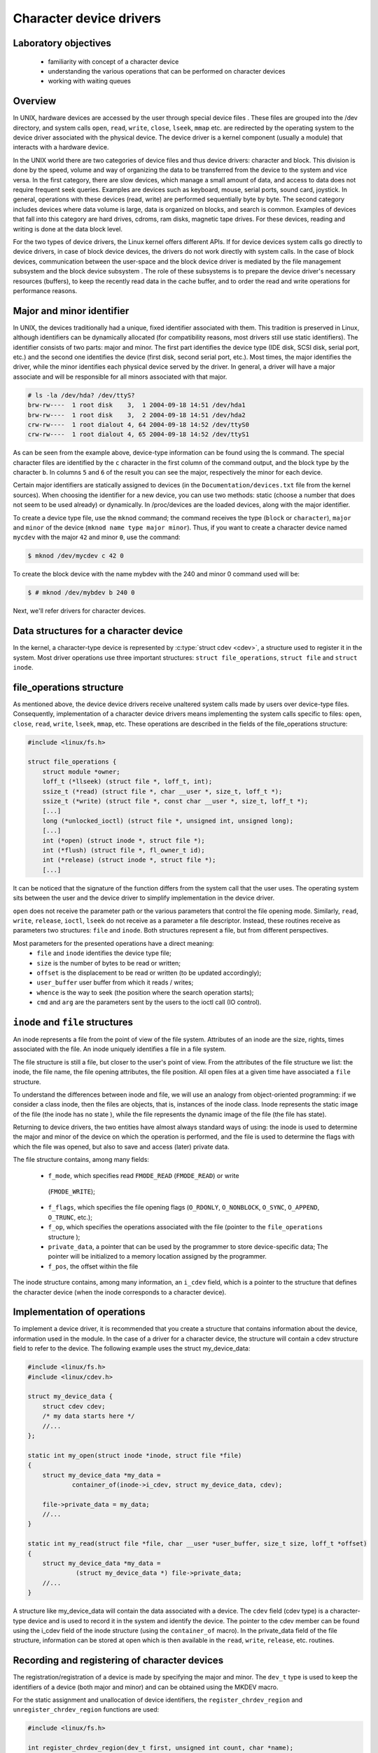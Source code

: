 Character device drivers
========================

.. slideconf::
   :theme: single-level

Laboratory objectives
---------------------

  * familiarity with concept of a character device
  * understanding the various operations that can be performed on character
    devices
  * working with waiting queues 

Overview
--------

In UNIX, hardware devices are accessed by the user through special device
files . These files are grouped into the /dev directory, and system calls
``open``, ``read``, ``write``, ``close``, ``lseek``, ``mmap`` etc. are
redirected by the operating system to the device driver associated with the
physical device. The device driver is a kernel component (usually a module)
that interacts with a hardware device.

In the UNIX world there are two categories of device files and thus
device drivers: character and block. This division is done by the speed,
volume and way of organizing the data to be transferred from the device to the
system and vice versa. In the first category, there are slow devices, which
manage a small amount of data, and access to data does not require frequent
seek queries. Examples are devices such as keyboard, mouse, serial ports,
sound card, joystick. In general, operations with these devices (read, write)
are performed sequentially byte by byte. The second category includes devices
where data volume is large, data is organized on blocks, and search is common.
Examples of devices that fall into this category are hard drives, cdroms, ram
disks, magnetic tape drives. For these devices, reading and writing is done at
the data block level.

For the two types of device drivers, the Linux kernel offers different APIs.
If for device devices system calls go directly to device drivers, in case of
block device devices, the drivers do not work directly with system calls. In
the case of block devices, communication between the user-space and the block
device driver is mediated by the file management subsystem and the block device
subsystem . The role of these subsystems is to prepare the device driver's
necessary resources (buffers), to keep the recently read data in the cache
buffer, and to order the read and write operations for performance reasons.

Major and minor identifier
--------------------------

In UNIX, the devices traditionally had a unique, fixed identifier associated
with them. This tradition is preserved in Linux, although identifiers can be
dynamically allocated (for compatibility reasons, most drivers still use static
identifiers). The identifier consists of two parts: major and minor. The first
part identifies the device type (IDE disk, SCSI disk, serial port, etc.)
and the second one identifies the device (first disk, second serial port,
etc.). Most times, the major identifies the driver, while the minor identifies
each physical device served by the driver. In general, a driver will have a
major associate and will be responsible for all minors associated with that
major.

.. code-block:: bash
   
   # ls -la /dev/hda? /dev/ttyS?
   brw-rw----  1 root disk    3,  1 2004-09-18 14:51 /dev/hda1
   brw-rw----  1 root disk    3,  2 2004-09-18 14:51 /dev/hda2
   crw-rw----  1 root dialout 4, 64 2004-09-18 14:52 /dev/ttyS0
   crw-rw----  1 root dialout 4, 65 2004-09-18 14:52 /dev/ttyS1

As can be seen from the example above, device-type information can be found 
using the ls command. The special character files are identified by the ``c``
character in the first column of the command output, and the block type by the
character ``b``. In columns ``5`` and ``6`` of the result  you can see the
major, respectively the minor for each device.

Certain major identifiers are statically assigned to devices (in the
``Documentation/devices.txt`` file from the kernel sources). When choosing the
identifier for a new device, you can use two methods: static (choose a number
that does not seem to be used already) or dynamically. In /proc/devices are the
loaded devices, along with the major identifier.

To create a device type file, use the ``mknod`` command; the command receives the
type (``block`` or ``character``), ``major`` and ``minor`` of the device
(``mknod name type major minor``). Thus, if you want to create a character device
named ``mycdev`` with the major ``42`` and minor ``0``, use the command:

.. code-block:: c

   $ mknod /dev/mycdev c 42 0

To create the block device with the name mybdev with the 240 and minor 0 
command used will be:

.. code-block:: c

   $ # mknod /dev/mybdev b 240 0

Next, we'll refer drivers for character devices.

Data structures for a character device
--------------------------------------

In the kernel, a character-type device is represented by :c:type:`struct cdev <cdev>`,
a structure used to register it in the system. Most driver operations use three
important structures: ``struct file_operations``, ``struct file`` and ``struct inode``.

file_operations structure
-------------------------

As mentioned above, the device device drivers receive unaltered system calls
made by users over device-type files. Consequently, implementation of a character
device drivers means implementing the system calls specific to files: ``open``,
``close``, ``read``, ``write``, ``lseek``, ``mmap``, etc. These operations are
described in the fields of the file_operations structure:

.. code-block:: c

   #include <linux/fs.h>
   
   struct file_operations {
       struct module *owner;
       loff_t (*llseek) (struct file *, loff_t, int);
       ssize_t (*read) (struct file *, char __user *, size_t, loff_t *);
       ssize_t (*write) (struct file *, const char __user *, size_t, loff_t *);
       [...]
       long (*unlocked_ioctl) (struct file *, unsigned int, unsigned long);
       [...]
       int (*open) (struct inode *, struct file *);
       int (*flush) (struct file *, fl_owner_t id);
       int (*release) (struct inode *, struct file *);
       [...]

.. **

It can be noticed that the signature of the function differs from the system 
call that the user uses. The operating system sits between the user and
the device driver to simplify implementation in the device driver.

``open`` does not receive the parameter path or the various parameters that control
the file opening mode. Similarly, ``read``, ``write``, ``release``, ``ioctl``, ``lseek``
do not receive as a parameter a file descriptor. Instead, these routines receive as
parameters two structures: ``file`` and ``inode``. Both structures represent a file,
but from different perspectives.

Most parameters for the presented operations have a direct meaning:
   * ``file`` and ``inode`` identifies the device type file;
   * ``size`` is the number of bytes to be read or written;
   * ``offset`` is the displacement to be read or written (to be updated 
     accordingly);
   * ``user_buffer`` user buffer from which it reads / writes;
   * ``whence`` is the way to seek (the position where the search operation starts);
   * ``cmd`` and ``arg`` are the parameters sent by the users to the ioctl call (IO 
     control). 

``inode`` and ``file`` structures
---------------------------------

An inode represents a file from the point of view of the file system. Attributes
of an inode are the size, rights, times associated with the file. An inode uniquely
identifies a file in a file system.

The file structure is still a file, but closer to the user's point of view.
From the attributes of the file structure we list: the inode, the file name,
the file opening attributes, the file position. All open files at a given time
have associated a ``file`` structure.

To understand the differences between inode and file, we will use an analogy 
from object-oriented programming: if we consider a class inode, then the files
are objects, that is, instances of the inode class. Inode represents the static
image of the file (the inode has no state ), while the file represents the
dynamic image of the file (the file has state).

Returning to device drivers, the two entities have almost always standard ways 
of using: the inode is used to determine the major and minor of the device on 
which the operation is performed, and the file is used to determine the flags 
with which the file was opened, but also to save and access (later) private
data.

The file structure contains, among many fields:

   * ``f_mode``, which specifies read ``FMODE_READ`` (``FMODE_READ``) or write
    (``FMODE_WRITE``);
   * ``f_flags``, which specifies the file opening flags (``O_RDONLY``,
     ``O_NONBLOCK``, ``O_SYNC``, ``O_APPEND``, ``O_TRUNC``, etc.);
   * ``f_op``, which specifies the operations associated with the file (pointer to
     the ``file_operations`` structure );
   * ``private_data``, a pointer that can be used by the programmer to store
     device-specific data; The pointer will be initialized to a memory location
     assigned by the programmer.
   * ``f_pos``, the offset within the file

The inode structure contains, among many information, an ``i_cdev`` field, which is
a pointer to the structure that defines the character device (when the inode corresponds
to a character device).

Implementation of operations
----------------------------

To implement a device driver, it is recommended that you create a structure 
that contains information about the device, information used in the module. In
the case of a driver for a character device, the structure will contain a cdev
structure field to refer to the device. The following example uses the struct 
my_device_data:

.. code-block:: c

   #include <linux/fs.h>
   #include <linux/cdev.h>
    
   struct my_device_data {
       struct cdev cdev;
       /* my data starts here */
       //...
   };
    
   static int my_open(struct inode *inode, struct file *file)
   {
       struct my_device_data *my_data =
               container_of(inode->i_cdev, struct my_device_data, cdev);
    
       file->private_data = my_data;
       //...
   }
    
   static int my_read(struct file *file, char __user *user_buffer, size_t size, loff_t *offset)
   {
       struct my_device_data *my_data =
                (struct my_device_data *) file->private_data;
       //...
   }

.. **

A structure like my_device_data will contain the data associated with a device.
The ``cdev`` field (cdev type) is a character-type device and is used to record it
in the system and identify the device. The pointer to the cdev member can be
found using the i_cdev field of the inode structure (using the ``container_of``
macro). In the private_data field of the file structure, information can be 
stored at open which is then available in the ``read``, ``write``, ``release``, etc.
routines.

Recording and registering of character devices
----------------------------------------------

The registration/registration of a device is made by specifying the major and
minor. The ``dev_t`` type is used to keep the identifiers of a device (both major
and minor) and can be obtained using the MKDEV macro.

For the static assignment and unallocation of device identifiers, the
``register_chrdev_region`` and ``unregister_chrdev_region`` functions are used:

.. code-block:: c
   
   #include <linux/fs.h>
    
   int register_chrdev_region(dev_t first, unsigned int count, char *name);
   void unregister_chrdev_region(dev_t first, unsigned int count);

.. **

It is recommended that device identifiers be dynamically assigned to the
``alloc_chrdev_region`` function.

The ``my_minor_count`` sequence reserves my_minor_count devices, starting with
``my_major`` major and my_first_minor minor (if the max value for minor is
exceeded, move to the next major):

.. code-block:: c
    
   #include <linux/fs.h>
    
    //...
    int err;
    err = register_chrdev_region(MKDEV(my_major, my_first_minor), my_minor_count,
                                  "my_device_driver");
    if (err != 0) {
        /* report error */
        return err;
    }
    //...


.. **

After assigning the identifiers, the character device will have to be
initialized (cdev_init) and the cdev_add kernel will have to be notified. The
``cdev_add`` function must be called only after the device is ready to receive
calls. Removing a device is done using the ``cdev_del`` function.

.. code-block:: c
   
   #include <linux/cdev.h>
   
   void cdev_init(struct cdev *cdev, struct file_operations *fops);
   int cdev_add(struct cdev *dev, dev_t num, unsigned int count);
   void cdev_del(struct cdev *dev);

.. **

The following sequence registers and initializes MY_MAX_MINORS devices:

.. code-block:: c
    
    #include <linux/fs.h>
    #include <linux/cdev.h>
     
    #define MY_MAJOR       42
    #define MY_MAX_MINORS  5
     
    struct my_device_data {
        struct cdev cdev;
        /* my data starts here */
        //...
    };
     
    struct my_device_data devs[MY_MAX_MINORS];
     
    const struct file_operations my_fops = {
        .owner = THIS_MODULE,
        .open = my_open,
        .read = my_read,
        .write = my_write,
        .release = my_release,
        .unlocked_ioctl = my_ioctl
    };
     
    int init_module(void)
    {
        int i, err;
     
        err = register_chrdev_region(MKDEV(MY_MAJOR, 0), MY_MAX_MINORS,
                                          "my_device_driver");
        if (err != 0) {
            /* report error */
            return err;
        }
     
        for(i = 0; i < MY_MAX_MINORS; i++) {
            /* initialize devs[i] fields */
            cdev_init(&devs[i].cdev, &my_fops);
            cdev_add(&devs[i].cdev, MKDEV(MY_MAJOR, i), 1);
        }
     
        return 0;
    }

.. **

While the following sequence deletes and registers them:

.. code-block:: c

   void cleanup_module(void)
   {
       int i;
    
       for(i = 0; i < MY_MAX_MINORS; i++) {
           /* release devs[i] fields */
           cdev_del(&devs[i].cdev);
       }
       unregister_chrdev_region(MKDEV(MY_MAJOR, 0), MY_MAX_MINORS);
   }

.. **

Note: initialization of the struct my_fops used the initialization of members
by name, defined in C99 standard (see designated initializers and the
file_operations structure ). Structure members who do not explicitly appear in
this initialization will be set to the default value for their type. For
example, after the initialization above, my_fops.mmap will be NULL.

Access to the address space of the process
------------------------------------------

A driver for a device is the interface between an application and hardware. As
a result, we often have to access a given user-space driver device. Accessing
process address space can not be done directly (by de-referencing a user-space
pointer). Direct access of a user-space pointer can lead to incorrect behavior
(depending on architecture, a user-space pointer may not be valid or mapped to
kernel-space), a kernel oops (the user-mode pointer can refer to a non-resident
memory area) or security issues. Proper access to user-space data is done by
calling the macros / functions below:

.. code-block:: c

   
   #include <asm/uaccess.h>
    
   put_user(type val, type *address);
   get_user(type val, type *address);
   unsigned long copy_to_user(void __user *to, const void *from, unsigned long n);
   unsigned long copy_from_user(void *to, const void __user *from, unsigned long n)

.. **

All macros / functions turn 0 in case of success and another value in case of 
error and have the following roles:

   * ``put_user`` put in the user-space at the address address value of the val;
     Type can be one on 8, 16, 32, 64 bit (the maximum supported type depends on the 
     hardware platform);
   * ``get_user`` analogue to the previous function, only that val will be set to a
     value identical to the value at the user-space address given by address;
   * ``copy_to_user`` copies from the kernel-space from the address referenced by
     from in user-space to the address referenced by ``to``, ``byte size`` bytes;
   * ``copy_from_user`` copies from user-space from the address referenced by from
     in kernel-space to the address referenced by ``to``, ``byte size`` bytes.

A common section of code that works with these functions is:

.. code-block:: c
   
   #include <asm/uaccess.h>
    
   /*
    * Copy at most size bytes to user space.
    * Return ''0'' on success and some other value on error.
    */
   if (copy_to_user(user_buffer, kernel_buffer, size))
       return -EFAULT;
   else
       return 0;

Operations implemented by device type drivers
---------------------------------------------
Open and release
****************

The open function performs the initialization of a device. In most cases,
these operations refer to initializing the device and filling in specific data
(if it is the first open call). The release function is about releasing 
device-specific resources: unlocking specific data and closing the device if
the last call is close.

In most cases, the open function will have the following structure:

.. code-block:: c

   static int my_open(struct inode *inode, struct file *file)
   {
       struct my_device_data *my_data =
               container_of(inode->i_cdev, struct my_device_data, cdev);
    
       /* validate access to device */
       file->private_data = my_data;
    
       /* initialize device */
   	//..
    
       return 0;
   }

.. **

A problem that occurs when implementing the ``open`` function is access control.
Sometimes a device needs to be opened once at a time; More specifically, do not 
allow the second open before the release . To implement this restriction, you 
choose a way to handle an open call for an already open device: it can return 
an error (``-EBUSY``), block open calls until a release operation, or shut down
the device before do the open .

At the user-space call of the open and close functions on the device, call
my_open and my_release in the driver. An example of a user-space call:

.. code-block:: c

    int fd = open("/dev/my_device", O_RDONLY);
    if (fd < 0) {
        /* handle error */
    }
 
    /* do work */
    //..
 
    close(fd);

.. **

Read and write
--------------

The read and write functions transfer data between the device and the
user-space: the read function reads the data from the device and transfers it
to the user-space, while writing reads the user-space data and writes it to the
device. The buffer received as a parameter is a user-space pointer, which is
why it is necessary to use the copy_to_user or copy_from_user functions.

The value returned by read or write can be:

  * the number of bytes transferred; if the returned value is less than the size
    parameter (the number of bytes requested), then it means that a partial
    transfer was made. Most of the time, the user-space app calls the system call
    (read or write) function until the required data number is transferred.
  * 0 to mark the end of the file in the case of read ; if write returns the
    value 0 then it means that no byte has been written and that no error has
    occurred; In this case, the user-space application retries the write call.
  * a negative value indicating an error code.

To perform a data transfer consisting of several partial transfers, the
following operations should be performed:

  * transfer the maximum number of possible bytes between the buffer received
    as a parameter and the device (writing to the device/reading from the device
    will be done from the offset received as a parameter);
  * update the offset received as a parameter to the position from which the
    next read / write data will begin;
  * returns the number of bytes transferred.

The sequence below shows a simple example of the read function. The call does 
not update the offset field so it will always return the message at the 
beginning of the buffer. A correct implementation must take account of the 
offset parameter and update it after reading.

.. code-block:: c

   static int my_read(struct file *file, char __user *user_buffer, 
                                   size_t size, loff_t *offset)
   {
       struct my_device_data *my_data =
                (struct my_device_data *) file->private_data;
    
       /* read data from device in my_data->buffer */
       if(copy_to_user(user_buffer, my_data->buffer, my_data->size))
           return -EFAULT;
    
       return my_data->size;
   }


The structure of the write function is similar: reads user-space data using the
copy_from_user function and writes them to the device.

.. code-block:: c

   static int my_write(struct file *file, const char __user *user_buffer,
                                                size_t size, loff_t * offset)
   {
       // write data from user buffer into kernel buffer
       // update file offset in userspace
       // ..
    
   }

When calling the user-space read and write functions (using an open call file
my_read ), the my_read and my_write in the driver will be called. An example of
a user-space code:

.. code-block:: c

    if (read(fd, buffer, size) < 0) {
        /* handle error */
    }
 
    if (write(fd, buffer, size) < 0) {
        /* handle error */
    }

The images below illustrate read and write operations and how data is
transferred between the userspace and the driver. In the first two images we
can see two situations for the read:

   1. when the driver has enough data available (starting with the OFFSET
      position) to accurately transfer the required size (SIZE) to the user.
   2. when a smaller amount is transferred than required.

We can look at the read operation implemented by the driver as a response to a
userpace read request. In this case, the driver is responsible for advancing
the offset according to how much it reads and returning the read size (which
may be less than what is required).

In parallel, the write operation will respond to a write request from userspace 
(the last two images). In this case, depending on the maximum driver capacity 
(MAXSIZ), you can write more or less than the required size.

ioctl
-----

In addition to read and write operations, a driver needs the ability to perform
certain physical device control tasks. These operations are accomplished by
implementing a ioctl function. Initially, the ioctl system call used Big Kernel
Lock. That's why the call was gradually replaced with its unlocked version
called unlocked_ioctl . You can read more on LWN: 
http://lwn.net/Articles/119652/

.. code-block:: c

  static long my_ioctl (struct file *file, unsigned int cmd, unsigned long arg);

cmd is the command sent from user-space. If a whole is being sent to the
user-space call, it can be accessed directly. If a buffer is fetched, the arg
value will be a pointer to it, and must be accessed through the copy_to_user or
copy_from_user.

Before implementing the ioctl function, the numbers corresponding to the 
commands must be chosen. One method is to choose consecutive numbers starting
at 0, but it is recommended to use ``_IOC(dir, type, nr, size)`` macrodefinition
to generate ioctl codes. The macrodefinition parameters are as follows:

   * ``dir`` represents the data transfer (``_IOC_NONE`` , ``_IOC_READ``,
     ``_IOC_WRITE``.
   * ``type`` represents the magic number (Documentation/ioctl-number.txt);
   * ``nr`` is the ioctl code for the device;
   * ``size`` is the size transferred data.

The following example shows an implementation for a ioctl function:

.. code-block:: c

   #include <asm/ioctl.h>
    
   #define MY_IOCTL_IN _IOC(_IOC_WRITE, 'k', 1, sizeof(my_ioctl_data))
    
   static long my_ioctl (struct file *file, unsigned int cmd, unsigned long arg)
   {
       struct my_device_data *my_data =
            (struct my_device_data*) file->private_data;
       my_ioctl_data mid;
    
       switch(cmd) {
       case MY_IOCTL_IN:
           if( copy_from_user(&mid, (my_ioctl_data *) arg, 
                              sizeof(my_ioctl_data)) )
               return -EFAULT;
    
           /* process data and execute command */
    
           break;
       default:
           return -ENOTTY;
       }
    
       return 0;
   }

At the user-space call for the ioctl function, the my_ioctl function of the 
driver will be called. An example of such a user-space call:

.. code-block:: c
   
    if (ioctl(fd, MY_IOCTL_IN, buffer) < 0) {
        /* handle error */
    }

Synchronization - waiting queues
--------------------------------

Wait queues are useful mechanisms for synchronization issues. It is often
necessary for a thread to wait for an operation to finish, but it is desirable
that this wait is not busy-waiting. Using waiting queues and functions that
change the state of the thread from a non-planable plan to the opposite can
solve such problems. In Linux, a queue is a list of processes that are waiting
for a specific event. A queue is defined with the ``wait_queue_head_t`` type and
can be used by the functions/macros:

.. code-block:: c
   
   #include <linux/wait.h>
    
   DECLARE_WAIT_QUEUE_HEAD(wq_name);
    
   void init_waitqueue_head(wait_queue_head_t *q);
    
   int wait_event(wait_queue_head_t q, int condition);
    
   int wait_event_interruptible(wait_queue_head_t q, int condition);
    
   int wait_event_timeout(wait_queue_head_t q, int condition, int timeout);
    
   int wait_event_interruptible_timeout(wait_queue_head_t q, int condition, int timeout);
    
   void wake_up(wait_queue_head_t *q);
    
   void wake_up_interruptible(wait_queue_head_t *q);

The roles of the macros / functions above are:

   * ``init_waitqueue_head`` initializes the queue; if you want to initialize the
     queue to compile, you can use the ``DECLARE_WAIT_QUEUE_HEAD`` macro;

   * ``wait_event`` and ``wait_event_interruptible`` adds the current thread to the
     queue while the condition is false, sets it to TASK_UNINTERRUPTIBLE or
     TASK_INTERRUPTIBLE and calls the scheduler to schedule a new thread; Waiting
     will be interrupted when another thread will call the wake_up function; 
   * ``wait_event_timeout`` and ``wait_event_interruptible``_timeout have the same
     effect as the above functions, only waiting can be interrupted at the end of 
     the timeout received as a parameter;

   * ``wake_up`` puts all threads off from state TASK_INTERRUPTIBLE and
     TASK_UNINTERRUPTIBLE in TASK_RUNNING status; Remove these threads from the
     queue;

   * ``wake_up_interruptible`` same action, but only threads with TASK_INTERRUPTIBLE
     status are TASK_INTERRUPTIBLE . 

A simple example is that of a thread waiting to change the value of a flag. The
initializations are done by the sequence:

.. code-block:: c

   #include <linux/sched.h>
 
    wait_queue_head_t wq;
    int flag = 0;
 
    init_waitqueue_head(&wq);

A thread will wait for the flag to be changed to a value other than zero:

.. code-block:: c

   wait_event_interruptible(wq, flag !=0);
   flag = 0;

While another thread will change the flag value and wake up the waiting threads:

.. code-block:: c

   flag = 1 ;
   wake_up_interruptible (&wq);


Exercises
---------

To run the lab, we start from the laboratory 's task archive . We download and
decompress the archive into the so2/ directory of the student's home
directory on the base system:

Within the lab04 lab04-tasks/ directory, resources are available to develop the 
exercises below: source code skeleton files, Makefile and Kbuild files,
scripts, and test programs.

We will develop exercises on the base system and then test them on the QEMU
virtual machine . After editing and compiling a kernel module,
we will copy it to the dedicated QEMU virtual machine directory using a form 
command:

.. code-block:: c

student@asgard:~/so2$ cp /path/to/module.ko ~/so2/qemu-so2/fsimg/root/modules/

Where /path/to/module.ko is the path to the object file for the kernel module. 
Then we will start from the ~/so2/qemu-so2/ , the QEMU virtual machine using 
the command

.. code-block:: c

   student@asgard:~/so2/qemu-so2$ make

After starting the QEMU virtual machine, we will be able to use commands in the 
QEMU window to load and download the kernel module:

.. code-block:: c

# insmod modules/module-name.ko
# rmmod module/module-name

Where module-name is the name of the kernel module.

For laboratory development, it is recommended to use three terminals or, 
better, three terminal tabs. To open a new terminal tab, use the Ctrl+Shift+t 
key combination. The three terminal tabs fulfill the following roles:

    At the first tab we develop the kernel module: editing, compiling, copying 
to the dedicated QEMU virtual machine directory. We work in the resulting 
directory resulting from the decompression of the laboratory's task archive.
    On the second tab, we start the QEMU virtual machine and then test the 
kernel module: load / unload mode, run tests. We work in the directory of the 
virtual machine: ~/so2/qemu-so2/ .
    On the third tab we start the minicom or UDP server to receive the 
netconsole messages . It does not matter in which director we are. We use the 
command


    To create a kernel module, use the resources in the kernel/ directory 
kernel/ .
    To create a test module, use the resources in the user/ directory.
    Tasks will be resolved by completing the kernel/so2_cdev.c with new 
features.
    Watch the contents of the kernel/so2_cdev.c so2_cdev.c file and use the 
defined macros.
    Read carefully all the details of an exercise before you begin solving it. 

Intro
-----

Identify, using cscope or LXR , the definitions of the following symbols:

    * ``struct file``
    * ``struct file_operations``
    * ``generic_ro_fops``
    * ``vfs_read, ``new_sync_red``and ``generic_file_read_iter``.

Follow the definition of the ``vfs_read`` function. Notice that for a device that
does not have the read function or the ``read_iter`` function will call
``new_sync_read`` . This function uses ``read_iter`` which by default is defined at
``generic_file_read_iter``.

Register a device of character type
---------------------------------
The driver will control a single device with the MY_MAJOR major and minor
MY_MINOR (the macros defined in the kernel/so2_cdev.c file).
As a first step, you will need to create the /dev/so2_cdev character
/dev/so2_cdev using the mknod utility.

.. attention:: Read the Major and Minor ID in the lab. To avoid using mknod every machine boot,
   add the mknod command with the relevant parameters at the end of the qemu-vm/fsimg/etc/rcS .

Implement the registration and deregistration of the device with the name
so2_cdev , respectively in the init and exit module functions. Remember
that the driver controls a single device. In this exercise you do not need to
use the cdev_init and cdev_add. You will use them in the next exercise.

.. attention:: Read the section  registering lab character devices in the lab.

Display, using pr_info, a message after the recording and registration operations to confirm that they were successful. Then load the module into the kernel:

.. code-block:: bash

 $ insmod so2_cdev.ko 

And see character devices in ``/proc/devices``:

.. code-block:: bash

 $ cat /proc/devices | less

Identify the device type recorded after major 42 . Note that device types (ie 
major) and actual devices (i.e. minors) appear in /proc/devices.

.. note:: Entries to /dev are not created by inserting the module. These can be created 
   in two ways: Manually, using the mknod command as we will do in the following exercises.
   Automatically using udev daemon; We will not insist on this in SO2 laboratories 

Unload the kernel module:

.. code-block:: bash

  $ rmmod so2_cdev

Register an already assigned device
-----------------------------------

Modify the kernel module to try recording a previously assigned device. See LXR 
to identify the error returned by module registration.

Return to the initial configuration of the module.

See ``/proc/devices`` to get an already assigned device.

Implementing device opening and closing
---------------------------------------

Run the ``cat`` command over the created character device (/dev/so2_cdev).
Reading does not work because the driver does not have the file opening,
reading, and closing functions implemented.

   1. Initialize your device
      - Read the section Recording and registering lab character devices in the lab
      - First, add a cdev struct field to your struct cdev.
   2. Implement the open and release in the driver.
   3. Display a message in the open and release
   4. Run the ``cat`` command on the device after inserting the module. Follow the 
      messages displayed by the kernel after running the cat command. You receive the 
      error message because the driver does not implement the reading function in the 
      file. 

.. info:: The prototype of a device driver's operations is in the file_operations 
          structure. Go to the open and release section.

Access restriction
------------------

Restrict access to the device with atomic variables, so that a single process
can open the device at a time. The rest will receive the "device busy" error
("-EBUSY"). Restricting access will be done in the open function displayed by 
the driver.

   1. Add an atomic_t atomic_t to the device structure.
   2. Initialize the variable at device initialization.
   3. Use the variable in the open function to restrict access to the device. We
      recommend using atomic_cmpxchg.
   4. Reset the variable in the release function to retrieve access to the device.
   5. To test your deployment, you'll need to simulate a long-term use of your 
      device. Call the scheduler at the end of the device opening:
.. code-block:: c

      set_current_state(TASK_INTERRUPTIBLE);
      schedule_timeout(1000);

    6. Test using ``cat /dev/so2_cdev`` & ``cat /dev/so2_cdev``.

.. info:: Before testing, the device /dev/so2_cdev must be created.

.. info:: The advantage of the atomic_cmpxchg function is that it can check the
          old value of the variable and set it up to a new value, all in one
          atomic operation. More details about the function parameters can be found here .
          An example of use is here .

Read operation
-----------------

Implement the read function in the driver:

   1. Keep a buffer in your device structure to initialize to the message from
      the MESSAGE macro. Initializing this buffer will be done with device
      initialization.
   2. At a read call, copy the contents of the kernel space buffer into the user
      space buffer.
   3. Use the copy_to_user function to copy information from kernel space to 
      user space.
   4. Ignore the size and offset parameters at this time. You can assume that
      the buffer in user space is large enough. You do not need to check the
      validity of the size argument of the read function.
   5. The value returned by the read call is the number of bytes transmitted 
      from the kernel space buffer to the user space buffer.
   6. After implementation, test using cat /dev/so2_cdev/

.. info:: The cat /dev/so2_cdev of the cat /dev/so2_cdev does not end (use Ctrl+C ).
          Read the read and write sections and Access to the address space of the lab 
          process.
          If you want to display the offset value use a construction of the form:
          ``pr_info("Offset: %lld \n", *offset)``; It's important that the %lld lld display modifier           is a display for a long long int data type. The data type loff_t (used by offset )
          is a typedef for long long int.

The command ``cat`` reads to the end of the file, and the end of the file is
signaled by returning the value 0 in the read. Thus, for a correct deployment,
you will need to update and use the offset received as a parameter in the read
function and return the value 0 when the user has reached the end of the buffer.

Modify the driver so that the ``cat`` commands ends:

    1. Use the size parameter.
    2. For every reading, update the offset parameter accordingly.
    3. Ensure that the read function returns the number of bytes that were copied
       into the user buffer. 

..info:: By dereferencing the offset parameter it is possible to read and move the current
         position in the file. Its value needs to be updated every time a read is done 
         successfully.

Write operation
---------------

Add the ability to write a message to replace the predefined message. Implement 
the write function in the driver.

Ignore the offset parameter at a time. You can assume that the driver buffer is
large enough. You do not need to check the validity of the write argument's 
size argument.

.. info:: The prototype of a device driver's operations is in the file_operations 
          structure.
          Test using commands:
          .. code-block:: c
             echo "arpeggio"> /dev/so2_cdev
             cat /dev/so2_cdev
         
          Read the read and write sections and Access to the address space of the lab 
          process.

ioctl operation
---------------

For this exercise, we want to add the ioctl MY_IOCTL_PRINT to display the
message from the IOCTL_MESSAGE macro in the driver.

For this:

   1. Implement the ioctl function in the driver.
   2. You need to write a user-space program (user/so2_cdev_test.c) to call the
      ioctl function with the appropriate parameters. In the test file you must call
      ioctl for the device file.
   3. Use printk to display the message in the driver. 

.. info:: The macro definition MY_IOCTL_PRINT is defined in the include/so2_cdev.h file
          in the include/so2_cdev.h task archive (uses _IOC to define the _IOC)
          Read the ioctl and open and release sections in the lab.

.. info:: To compile the user space source code use the gcc-5 . To do this, run the 
command: ``/usr/bin/gcc-5 -m32 -static -Wall -g -o so2_cdev_test so2_cdev_test.c``.

The executable result should be copied to the virtual machine just like the 
kernel module and run it on the virtual machine to validate the correct ioctl 
implementation.

Extra
-----
Ioctl with messaging Add two ioctl operations to modify the
message associated with the driver. Use fixed-length buffer ( BUFFER_SIZE ).

   1. Add the ioctl function from the driver operations:
      * MY_IOCTL_SET_BUFFER for writing a message to the device;
      * MY_IOCTL_GET_BUFFER to read a message from your device.
   2. Change the user-space program to allow for testing.

.. info:: Read the ioctl sections and Access to the address space of the lab process.

Ioctl with waiting queues
-------------------------

Add two ioctl to the device driver for queuing.

    1. Add the ioctl function from the driver operations:
       * MY_IOCTL_DOWN to add the process to a queue;
       * MY_IOCTL_UP to remove the process from a queue. 
    2. Fill the device structure with a wait_queue_head_t field and a 
       wait_queue_head_t flag.
    3. Do not forget to initialize the wait queue and flag.
    4. Remove xclusive access condition from previous exercise
    5. Change the user-space program to allow for testing. 

When the process is added to the queue, it will remain blocked in execution; To
run the queue command open a new console in the virtual machine with Alt+F2 ;
You can return to the previous console with Alt+F1 . If you're connected via 
SSH to the virtual machine, open a new console.

.. info:: Read the ioctl and Synchronization sections - waiting queues in the lab.
